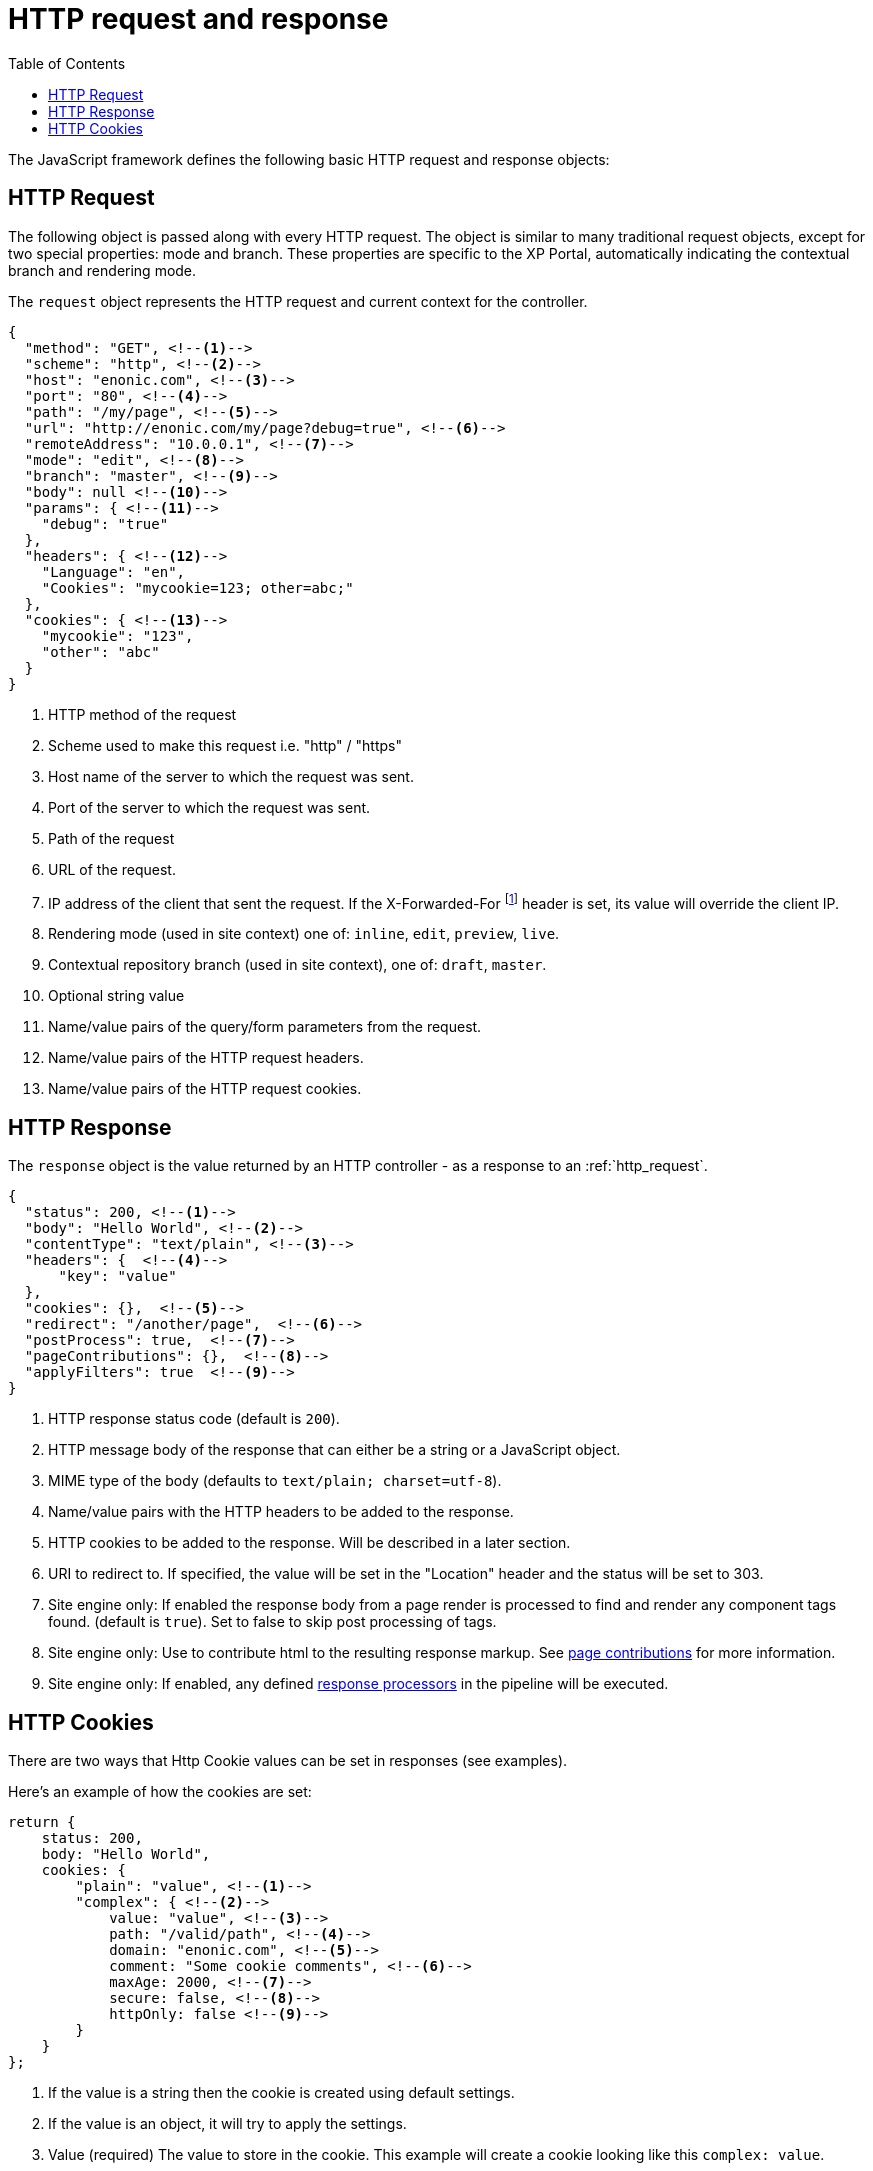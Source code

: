 = HTTP request and response
:toc: right
:imagesdir: framework/images

The JavaScript framework defines the following basic HTTP request and response objects:

[#http-request]
== HTTP Request

The following object is passed along with every HTTP request. The object is similar to many traditional request objects, except for two special properties:
mode and branch. These properties are specific to the XP Portal, automatically indicating the contextual branch and rendering mode.

The ``request`` object represents the HTTP request and current context for the
controller.

[source,json]
----
{
  "method": "GET", <!--1-->
  "scheme": "http", <!--2-->
  "host": "enonic.com", <!--3-->
  "port": "80", <!--4-->
  "path": "/my/page", <!--5-->
  "url": "http://enonic.com/my/page?debug=true", <!--6-->
  "remoteAddress": "10.0.0.1", <!--7-->
  "mode": "edit", <!--8-->
  "branch": "master", <!--9-->
  "body": null <!--10-->
  "params": { <!--11-->
    "debug": "true"
  },
  "headers": { <!--12-->
    "Language": "en",
    "Cookies": "mycookie=123; other=abc;"
  },
  "cookies": { <!--13-->
    "mycookie": "123",
    "other": "abc"
  }
}
----

<1> HTTP method of the request
<2> Scheme used to make this request i.e. "http" / "https"
<3> Host name of the server to which the request was sent.
<4> Port of the server to which the request was sent.
<5> Path of the request
<6> URL of the request.
<7> IP address of the client that sent the request. If the X-Forwarded-For footnote:[http://en.wikipedia.org/wiki/X-Forwarded-For] header is set, its value will override the client IP.
<8> Rendering mode (used in site context) one of: ``inline``, ``edit``, ``preview``, ``live``.
<9> Contextual repository branch (used in site context), one of: ``draft``, ``master``.
<10> Optional string value
<11> Name/value pairs of the query/form parameters from the request.
<12> Name/value pairs of the HTTP request headers.
<13> Name/value pairs of the HTTP request cookies.

[#http-response]
== HTTP Response

The ``response`` object is the value returned by an HTTP controller - as a response to an :ref:`http_request`.

[source,json]
----
{
  "status": 200, <!--1-->
  "body": "Hello World", <!--2-->
  "contentType": "text/plain", <!--3-->
  "headers": {  <!--4-->
      "key": "value"
  },
  "cookies": {},  <!--5-->
  "redirect": "/another/page",  <!--6-->
  "postProcess": true,  <!--7-->
  "pageContributions": {},  <!--8-->
  "applyFilters": true  <!--9-->
}
----

<1> HTTP response status code (default is ``200``).
<2> HTTP message body of the response that can either be a string or a JavaScript object.
<3> MIME type of the body (defaults to ``text/plain; charset=utf-8``).
<4> Name/value pairs with the HTTP headers to be added to the response.
<5> HTTP cookies to be added to the response. Will be described in a later section.
<6> URI to redirect to. If specified, the value will be set in the "Location" header and the status will be set to 303.
<7> Site engine only: If enabled the response body from a page render is processed to find and render any component tags found. (default is ``true``). Set to false to skip post processing of tags.
<8> Site engine only: Use to contribute html to the resulting response markup. See <<../cms/contributions#, page contributions>> for more information.
<9> Site engine only: If enabled, any defined <<../cms/response-processors#, response processors>> in the pipeline will be executed.

[#http-cookies]
== HTTP Cookies

There are two ways that Http Cookie values can be set in responses (see examples).

Here's an example of how the cookies are set:

[source,javascript]
----
return {
    status: 200,
    body: "Hello World",
    cookies: {
        "plain": "value", <!--1-->
        "complex": { <!--2-->
            value: "value", <!--3-->
            path: "/valid/path", <!--4-->
            domain: "enonic.com", <!--5-->
            comment: "Some cookie comments", <!--6-->
            maxAge: 2000, <!--7-->
            secure: false, <!--8-->
            httpOnly: false <!--9-->
        }
    }
};
----

<1> If the value is a string then the cookie is created using default settings.
<2> If the value is an object, it will try to apply the settings.
<3> Value (required) The value to store in the cookie. This example will create a cookie looking like this ``complex: value``.
<4> The paths on the site where this cookie should be available from (and all containing paths). Defaults to ``empty``
<5> Add additional sites that should be able to read the cookie. Defaults to ``empty`` (Only the server that creates the cookie can read it.)
<6> A comment describing the cookie. Default to ``null`.
<7> Number of **seconds** before the browser is allowed to delete the cookie. Defaults to ``-1`` (The cookie will live until the browser is shut down.)
<8> Control if the cookie should only be accepted to be created and read over https and similar secure protocols. Defaults to ``false``
<9> Control if the cookie is available for scripts or not. If `true`, only the serverside code can read the cookie. Defaults to ``false`` (Also client-side scripts can read the cookie.)
